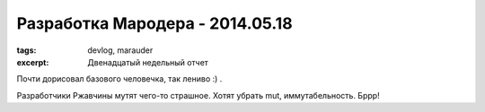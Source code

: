 
Разработка Мародера - 2014.05.18
################################

:tags: devlog, marauder
:excerpt: Двенадцатый недельный отчет

Почти дорисовал базового человечка, так лениво :) .

Разработчики Ржавчины мутят чего-то страшное. Хотят убрать mut,
иммутабельность. Бррр!

.. vim: set tabstop=4 shiftwidth=4 softtabstop=4 expandtab:
